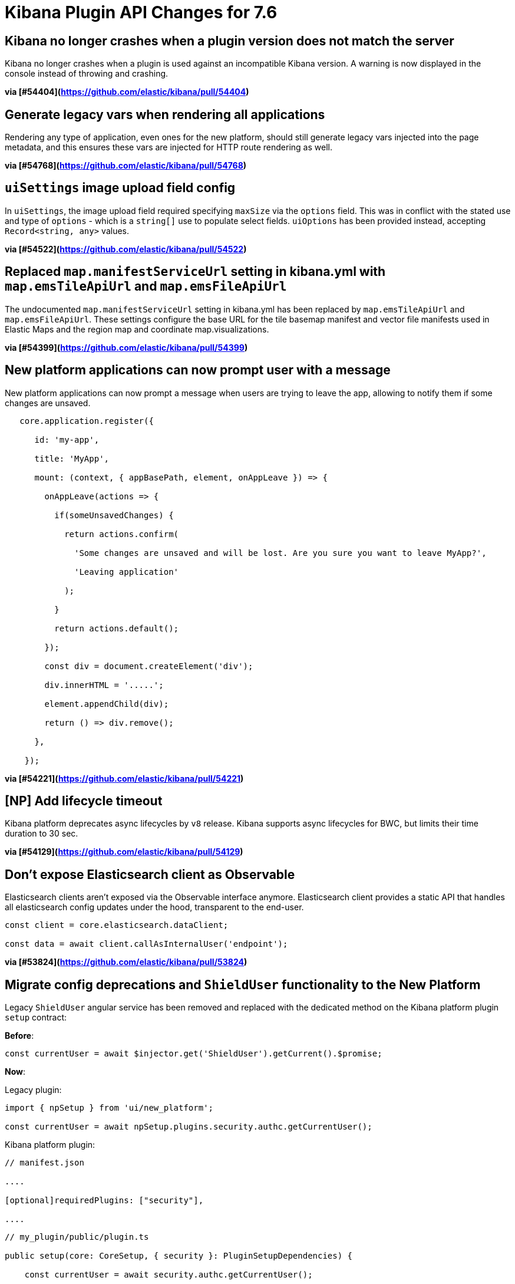 [[plugin-api-changes-7.6]]
= Kibana Plugin API Changes for 7.6

## Kibana no longer crashes when a plugin version does not match the server

Kibana no longer crashes when a plugin is used against an incompatible Kibana version. A warning is now displayed in the console instead of throwing and crashing.

*via [#54404](https://github.com/elastic/kibana/pull/54404)*

## Generate legacy vars when rendering all applications

Rendering any type of application, even ones for the new platform, should still generate legacy vars injected into the page metadata, and this ensures these vars are injected for HTTP route rendering as well.

*via [#54768](https://github.com/elastic/kibana/pull/54768)*

## `uiSettings` image upload field config

In `uiSettings`, the image upload field required specifying `maxSize` via the `options` field. This was in conflict with the stated use and type of `options` - which is a `string[]` use to populate select fields. `uiOptions` has been provided instead, accepting `Record<string, any>` values.

*via [#54522](https://github.com/elastic/kibana/pull/54522)*

## Replaced `map.manifestServiceUrl` setting in kibana.yml with `map.emsTileApiUrl` and `map.emsFileApiUrl`

The undocumented `map.manifestServiceUrl` setting in kibana.yml has been replaced by `map.emsTileApiUrl` and `map.emsFileApiUrl`. These settings configure the base URL for the tile basemap manifest and vector file manifests used in Elastic Maps and the region map and coordinate map.visualizations.

*via [#54399](https://github.com/elastic/kibana/pull/54399)*

## New platform applications can now prompt user with a message

New platform applications can now prompt a message when users are trying to leave the app, allowing to notify them if some changes are unsaved.

```typescript

   core.application.register({

      id: 'my-app',

      title: 'MyApp',

      mount: (context, { appBasePath, element, onAppLeave }) => {

        onAppLeave(actions => {

          if(someUnsavedChanges) {

            return actions.confirm(

              'Some changes are unsaved and will be lost. Are you sure you want to leave MyApp?',

              'Leaving application'

            );

          }

          return actions.default();

        });

        const div = document.createElement('div');

        div.innerHTML = '.....';

        element.appendChild(div);

        return () => div.remove();

      },

    });

```

*via [#54221](https://github.com/elastic/kibana/pull/54221)*

## [NP] Add lifecycle timeout

Kibana platform deprecates async lifecycles by `v8` release. Kibana supports async lifecycles for BWC, but limits their time duration to 30 sec.

*via [#54129](https://github.com/elastic/kibana/pull/54129)*

## Don't expose Elasticsearch client as Observable

Elasticsearch clients aren't exposed via the Observable interface anymore. Elasticsearch client provides a static API that handles all elasticsearch config updates under the hood, transparent to the end-user.

```js

const client = core.elasticsearch.dataClient;

const data = await client.callAsInternalUser('endpoint');

```

*via [#53824](https://github.com/elastic/kibana/pull/53824)*

## Migrate config deprecations and `ShieldUser` functionality to the New Platform

[Security Plugin]

Legacy `ShieldUser` angular service has been removed and replaced with the dedicated method on the Kibana platform plugin `setup` contract:

**Before**:

```typescript

const currentUser = await $injector.get('ShieldUser').getCurrent().$promise;

```

**Now**:

Legacy plugin:

```typescript

import { npSetup } from 'ui/new_platform';

const currentUser = await npSetup.plugins.security.authc.getCurrentUser();

```

Kibana platform plugin:

```json

// manifest.json

....

[optional]requiredPlugins: ["security"],

....

```

```typescript

// my_plugin/public/plugin.ts

public setup(core: CoreSetup, { security }: PluginSetupDependencies) {

    const currentUser = await security.authc.getCurrentUser();

}

```

*via [#53768](https://github.com/elastic/kibana/pull/53768)*

## Reduce license plugin api

License method `isOneOf` was superseded by `hasAtLeast` that checks the current license is not less than passes minimal required license.

```js

//before

license.isOneOf(['platinum', 'enterprise', 'trial'])

// after

license.hasAtLeast('platinum')

```

*via [#53489](https://github.com/elastic/kibana/pull/53489)*

## NP Migration: Move doc views registry and existing doc views into discover plugin

The `ui/registry/doc_views` registry is removed in favor of the same functionality exposed through the setup contract of the `discover` plugin in `core_plugins/kibana`.

Old way of registering a doc view:

```ts

import { addDocView } from 'ui/registry/doc_views';

addDocView({

  title: '',

  order: 10,

  component: MyComponent,

});

```

New way of registering a doc view:

```ts

import { setup } from '../src/legacy/core_plugins/kibana/public/discover';

setup.addDocView({

  title: '',

  order: 10,

  component: MyComponent,

});

```

*via [#53465](https://github.com/elastic/kibana/pull/53465)*

### New platform plugin

```tsx

class MyPlugin {

   public setup(core: CoreSetup, { navigation }: MyPluginSetupDependencies) {

      const customDiscoverExtension = {

         id: 'registered-discover-prop',

         label: 'Registered Discover Button',

         description: 'Registered Discover Demo',

         run() {},

         testId: 'demoDiscoverRegisteredNewButton',

         appName: 'discover',

      };

      navigation.registerMenuItem(customDiscoverExtension);

   }

}
```

### Legacy plugin

```tsx

const customDiscoverExtension = {

  id: 'registered-discover-prop',

  label: 'Registered Discover Button',

  description: 'Registered Discover Demo',

  run() {},

  testId: 'demoDiscoverRegisteredNewButton',

  appName: 'discover',

};

npSetup.plugins.navigation.registerMenuItem(customDiscoverExtension);
```

*via [#53136](https://github.com/elastic/kibana/pull/53136)*

## bfetch

`ajax_stream` has been ported to the New Platform. Use `fetchStreaming()` method of `bfetch` plugin instead.

```js

import { npStart } from 'ui/new_platform';

const { stream, promise } = npStart.plugins.bfetch.fetchStreaming({ url: 'http://elastic.co' });

```

*via [#52888](https://github.com/elastic/kibana/pull/52888)*

## Move CSP options to new platform

The default options used for managing Kibana's Content Security Policy have been moved into core for the new platform. Relevant items exposed from `src/core/server` include:

- `CspConfig`: TypeScript class for generating CSP configuration. Will generate default configuration for any properties not specified in initialization.

- `CspConfig.DEFAULT`: Default CSP configuration.

- `ICspConfig`: Interface representing CSP configuration.

*via [#52698](https://github.com/elastic/kibana/pull/52698)*

## Management API for Kibana Platform

Management API for Kibana Platform implemented. Demonstration code available at `test/plugin_functional/plugins/management_test_plugin/public/plugin.tsx`

*via [#52579](https://github.com/elastic/kibana/pull/52579)*

## State containers

State containers have now been rewritten and to create state container you use `createStateContainer` instead of previous `createStore`.

```ts

import { createStateContainer } from 'src/plugins/kibana_utils';

const container = createStateContainer(0, {

  increment: (cnt: number) => (by: number) => cnt + by,

  double: (cnt: number) => () => cnt * 2,

});

container.transitions.increment(5);

container.transitions.double();

console.log(container.get()); // 10

```

[See full documentation here](https://github.com/streamich/kibana/blob/state-containers/src/plugins/kibana_utils/docs/state_containers/README.md).

*via [#52384](https://github.com/elastic/kibana/pull/52384)*

## Add pre-response http interceptor

HttpService provides `onPreResponse` interceptor. Interceptor supports extending a response with custom headers.

```js

 this.registerOnPreResponse((request, preResponseInfo, t) => {

   if(preResponseInfo.statusCode < 300){

     return t.next({

       headers: {

         'x-foo-header': 'bar'

       }

   });

  }

  return t.next()

});

```

*via [#52366](https://github.com/elastic/kibana/pull/52366)*

## Implements config deprecation in New Platform

New platform plugin's configuration now supports deprecation. Use the `deprecations` key of a plugin's config descriptor to register them.

```typescript

 // my_plugin/server/index.ts

 import { schema, TypeOf } from '@kbn/config-schema';

 import { PluginConfigDescriptor } from 'kibana/server';

 

 const configSchema = schema.object({

   someNewKey: schema.string({ defaultValue: 'a string' }),

 });

 

 type ConfigType = TypeOf<typeof configSchema>;

 

 export const config: PluginConfigDescriptor<ConfigType> = {

   schema: configSchema,

   deprecations: ({ rename, unused }) => [

     rename('someOldKey', 'someNewKey'),

     unused('deprecatedProperty'),

   ],

 };

```

*via [#52251](https://github.com/elastic/kibana/pull/52251)*

## Add server rendering service to enable standalone route rendering

Render a bootstrapped HTML page from a route handler using the `RenderingService` from your **server plugin**:

```ts

const router = createRouter();

router.get(

  { path: '/', validate: false },

  (context, request, response) =>

    response.ok({

      headers: {

        'content-security-policy': context.core.http.csp.header,

      },

      body: await context.core.rendering.render(),

    })

);

```

*via [#52161](https://github.com/elastic/kibana/pull/52161)*

## Disabled actions

Embeddable input now has `disabledActions` property. Actions with ID listed in `disabledActions` will not be rendered by embeddable panel in drop down context menu and badge list.

```ts

const embeddable = await embeddableFactory.createFromState(

  state,

  {

    // ...

    disabledActions: ['CUSTOM_TIME_RANGE', 'CUSTOM_TIME_RANGE_BADGE'],

  },

  // ...

);

```

*via [#51975](https://github.com/elastic/kibana/pull/51975)*

## [Telemetry] Migrate ui_metric plugin to NP under usageCollection

Migrates `ui_metrics` to NP under `usageCollection`.

*via [#51972](https://github.com/elastic/kibana/pull/51972)*

## NP licensing plugin improvements 

Licensing plugin retrieves license data from Elasticsearch and becomes a source of license data for all Kibana plugins on server-side and client-side.

### Server-side API

 The licensing plugin retrieves license data from **Elasticsearch** at regular configurable intervals.

- `license$: Observable<ILicense>` Provides a steam of license data [ILicense](./common/types.ts). Plugin emits new value whenever it detects changes in license info. If the plugin cannot retrieve a license from **Elasticsearch**, it will emit `an empty license` object. 

- `refresh: () => Promise<ILicense>` allows a plugin to enforce license retrieval.

### Client-side API

 The licensing plugin retrieves license data from **licensing Kibana plugin** and does not communicate with Elasticsearch directly.

- `license$: Observable<ILicense>` Provides a steam of license data [ILicense](./common/types.ts). Plugin emits new value whenever it detects changes in license info. If the plugin cannot retrieve a license from **Kibana**, it will emit `an empty license` object. 

- `refresh: () => Promise<ILicense>` allows a plugin to enforce license retrieval.

*via [#51818](https://github.com/elastic/kibana/pull/51818)*

## [Cloud] move cloud plugin to np

Fully migrates `cloud` plugin over to NP. To use the NP contract exposed by the cloud plugin (ex `cloudId` or `isCloudEnabled`) follow this quick guide below (Note that all the plugins are already migrated to use the NP plugin in this very same PR):

```json

// plugin/kibana.json

{

  "id": "...",

  "optionalPlugins": ["cloud"]

}

```

- Server side: Check for cloud plugin in the `setup` function:

```ts

// server/plugin.ts

import { get } from 'lodash';

class Plugin {

  setup(core, plugins) {

    const { cloud } = plugins;

    // use `lodash.get` as cloud might not be available if set as an optional plugin.

		const isCloudEnabled = get<boolean>(cloud, 'isCloudEnabled', false);

    // ...

  }

}

```

- Client side: both `cloudId` and `isCloudEnabled` are exposed for the the plugins to consume in the plugins. Until fully transitioned to new platform, your plugins can use `npSetup` to access the cloud plugin:

```ts

import { npSetup } from 'ui/new_platform';

import { get } from 'lodash';

// ...

const { cloud } = npSetup.plugins;

const isCloudEnabled = get<boolean>(cloud, 'isCloudEnabled', false);

```

*via [#51789](https://github.com/elastic/kibana/pull/51789)*

## [Telemetry] Migrate Usage Collector Set to thew new Kibana Platform

Fully migrate (`server.usage.collectorSet`) to New Platform under (`UsageCollection`) plugin. To use the `UsageCollector` plugin to collect server side stats with the NP follow the quick guide below (Note that all the plugins are already migrated to use this new plugin in this very same PR):

Make sure `usageCollection` is in your optional Plugins:

```json

// plugin/kibana.json

{

  "id": "...",

  "optionalPlugins": ["usageCollection"]

}

```

Register Usage collector in the `setup` function:

```ts

// server/plugin.ts

class Plugin {

  setup(core, plugins) {

    registerMyPluginUsageCollector(plugins.usageCollection);

  }

}

```

Creating and registering a Usage Collector. Ideally collectors would be defined in a separate directory `server/collectors/register.ts`.

```ts

// server/collectors/register.ts

import { UsageCollectionSetup } from 'src/plugins/usage_collection/server';

import { CallCluster } from 'src/legacy/core_plugins/elasticsearch';

export function registerMyPluginUsageCollector(usageCollection?: UsageCollectionSetup): void {

  // usageCollection is an optional dependency, so make sure to return if it is not registered.

  if (!usageCollection) {

    return;

  }

  // create usage collector

  const myCollector = usageCollection.makeUsageCollector({

    type: MY_USAGE_TYPE,

    fetch: async (callCluster: CallCluster) => {

    // query ES and get some data

    // summarize the data into a model

    // return the modeled object that includes whatever you want to track

      return {

        my_objects: {

          total: SOME_NUMBER

        }

      };

    },

  });

  // register usage collector

  usageCollection.registerCollector(myCollector);

}

```

*via [#51618](https://github.com/elastic/kibana/pull/51618)*

## Allow chromeless applications to render via non-/app routes

Allow applications to routable from paths that do not start with `/app`. This is first enabled via the `appRoute` flag during **UI application registration**:

```ts

export class MyPlugin implements Plugin {

  setup({ application }) {

    application.register({

      id: 'my-app',

      // App can be accessed via the /my-app route

      appRoute: '/my-app',

      async mount(context, params) {

        const { renderApp } = await import('./application');

        return renderApp(context, params);

      },

    });

  }

}

```

*via [#51527](https://github.com/elastic/kibana/pull/51527)*

## Add compatibility wrapper for Boom errors thrown from route handler

Added a new `handleLegacyErrors` method to core `HttpService` router. The method wraps a `RequestHandler` to intercept any thrown `Boom` errors and converts them into proper NP error response.

```ts

// plugins/myplugin/server/plugin.ts

import { schema } from '@kbn/config-schema';

import { CoreSetup } from 'src/core/server';

export interface DemoPluginsSetup {};

class Plugin {

  public setup(core: CoreSetup, pluginSetup: DemoPluginSetup) {

    const router = core.http.createRouter();

    router.post(

      {

        path: '/api/myplugin/endpoint',

        validate: false,

      },

      router.wrapErrors((context, req, res) => {

        throw Boom.notFound('not there'); // will be converted into properly interpreted error

      })

    )

  }

}

```

*via [#51157](https://github.com/elastic/kibana/pull/51157)*

## Move SearchBar ⇒ NP 

Move SearchBar React component to NP

The SearchBar component is now available by importing from the data plugin.

```tsx

import { SearchBar } from '../../../plugins/data/public';

```

There is also a stateful version available, that requires much fewer dependencies 

```tsx

export class MyPublicPlugin {

  public start(

    core: CoreStart,

    { data }: MyPublicPluginDependencies

  ) {

    const { SearchBar } = data.ui;

    ...

    return <SearchBar

       ...

    ></SearchBar>

  }

}

```

*via [#51028](https://github.com/elastic/kibana/pull/51028)*

### Saved Query Service 

Saved query service is now available on the data plugin's `query` start contract.

```

class MyPlugin {

    public start(core: CoreStart, { data }: MyPluginDependencies) {

        const allSavedQueries = data.query.savedQueries.getAllSavedQueries()

    }

}

  

```

### Saved Query UI Components

The Saved Query management UI components can be imported from `data` plugin directly.

```

   import { SavedQueryManagementComponent, SaveQueryForm } from '../../plugins/data/public';

```

`SavedQueryManagementComponent`

![image](https://user-images.githubusercontent.com/3016806/70060096-91bf8600-15ea-11ea-94a1-d802411eabee.png)

`SaveQueryForm`

![image](https://user-images.githubusercontent.com/3016806/70060171-abf96400-15ea-11ea-859c-378792957c0e.png)

*via [#51024](https://github.com/elastic/kibana/pull/51024)*

## Move QueryBarInput ⇒ NP

* `QueryBarInput` components was renamed to `QueryStringInput` and moved to `src/plugins/data/public`

* The `typeahead` UI component can now be used independently of `QueryStringInput`. It can be imported from `src/plugins/data/public`.

```

   import { QueryStringInput, SuggestionsComponent } from '../../plugins\data\public'

```

*via [#51023](https://github.com/elastic/kibana/pull/51023)*

## Move ApplyFiltersPopover ⇒ NP

The `ApplyFiltersPopover` component is no longer exported.

If you wish to open the filter selection popover, you should use the **Actions API** from within an `embeddable`:

```

 await uiActions.executeTriggerActions(APPLY_FILTER_TRIGGER, {

    embeddable: this,

    filters,

 });

```

*via [#51022](https://github.com/elastic/kibana/pull/51022)*

### Deprecated the `filter-bar` directive

If you need to render a filter bar from `angular`, use the `kbn-top-nav` directive with the following configuration:

```

<kbn-top-nav

  app-name="'my-app'"

  show-search-bar="true"

  show-filter-bar="true"

  show-save-query="false"

  show-date-picker="false"

  filters="filters"

  on-filters-updated="updateFilters"

  index-patterns="[indexPattern]"

>

</kbn-top-nav>

```

### Move `FilterBar` React component to NP

The `FilterBar` component is now available by importing from the `data` plugin.

```

import { FilterBar } from '../../../plugins/data/public';

```

### Move filter related utilities to NP

 * `IDataPluginServices` ⇒ import from `data`

 * `getDisplayValueFromFilter` ⇒ `data.utils`

 * `buildCustomFilter` ⇒ `esFilters.buildCustomFilter`

 * `buildFilter` ⇒ `esFilters.buildFilter`

 * `getFilterParams` ⇒ `esFilters.getFilterParams`

 * `getIndexPatternFromFilter` ⇒ `utils.getIndexPatternFromFilter`

 * `getQueryDslFromFilter` ⇒ replaced with `esFilters.cleanFIlter`

 * `isFilterable` ⇒ import from `data`

*via [#51020](https://github.com/elastic/kibana/pull/51020)*

## Kibana app migration: Remove old apis

The following undocumented APIs for scroll search and index document count have been removed:

* `POST /api/kibana/legacy_scroll_continue`

* `POST /api/kibana/legacy_scroll_start`

* `POST /api/kibana/{id}/_count`

*via [#50881](https://github.com/elastic/kibana/pull/50881)*

## Np kibana plugin home feature catalogue

The `ui/registries/feature_catalogue` module has been deprecated for removal in 8.0

Plugins wishing to migrate may remove their usage of `ui/registries/feature_catalogue` and rely on either:

```ts

// For legacy plugins

import { npSetup } from 'ui/new_platform';

npSetup.plugins.home.featureCatalogue.register(/* same details here */);

// For new plugins: first add 'home` to the list of `optionalPlugins` 

// in your kibana.json file. Then access the plugin directly in `setup`:

class MyPlugin {

  setup(core, plugins) {

    if (plugins.home) {

      plugins.home.featureCatalogue.register(/* same details here. */);

    }

  }

}

```

Note that the old module supported providing a Angular DI function to receive Angular dependencies. This is no longer supported as we migrate away from Angular.

*via [#50838](https://github.com/elastic/kibana/pull/50838)*

## ChromeHelpExtension

The `chrome.helpExtension` has been updated to where it no longer just accepts a function to spit out any content. Now, the extension looks like:

```tsx

export interface ChromeHelpExtension {

  appName: string;

  links?: HeaderHelpMenuUIExtraLink[];

  // You can still pass custom content via the `content` key

  content?: (element: HTMLDivElement) => () => void;

}

```

*via [#50736](https://github.com/elastic/kibana/pull/50736)*

## Expose whitelisted config values to client-side plugin

New Platform plugins with both a server and client parts can now expose configuration properties to the client-side plugin.

The properties to expose must be whitelisted in the config declaration

```typescript

// my_plugin/server/index.ts

const configSchema = schema.object({

  secret: schema.string({ defaultValue: 'Not really a secret :/' }),

  uiProp: schema.string({ defaultValue: 'Accessible from client' }),

});

type ConfigType = TypeOf<typeof configSchema>;

export const config: PluginConfigDescriptor<ConfigType> = {

  exposeToBrowser: {

    uiProp: true,

  },

  schema: configSchema,

};

```

And can then be accessed in the client-side plugin using the `PluginInitializerContext`:

```typescript

// my_plugin/public/index.ts

interface ClientConfigType {

  uiProp: string;

}

export class Plugin implements Plugin<PluginSetup, PluginStart> {

  constructor(private readonly initializerContext: PluginInitializerContext) {}

  public async setup(core: CoreSetup, deps: {}) {

    const config = this.initializerContext.config.get<ClientConfigType>();

    // ...

  }

```

*via [#50641](https://github.com/elastic/kibana/pull/50641)*

## [NP Kibana Migrations ] kibana plugin home

The api to register new tutorials was moved to the new platform. You are now able to add new tutorials by creating a plugin in the new platform, adding a dependency to `home` in its `kibana.json` and using the `tutorials.registerTutorial` method in the setup lifecycle:

```ts

class MyPlugin {

  setup(core: CoreSetup, plugins: { home: HomeServerPluginSetup }) {

    home.tutorials.registerTutorial(() => ({ /* tutorial definition */ }));

  }

}

```

It is still possible to register tutorials from within the legacy platform by calling the same method exposed on the server object:

```js

server.newPlatform.setup.plugins.home.tutorials.registerTutorial(() => ({ /* tutorial definition */ }));

```

*via [#50444](https://github.com/elastic/kibana/pull/50444)*

## Expressions fully migrated to the New Platform

The Expressions service has been moved to the New Platform. Moving forward, any expressions-related code should be consumed via the new plugin's contracts (`src/plugins/expressions`).

Use it in your New Platform plugin:

```ts

class MyPlugin {

  setup (core, { expressions }) {

    expressions.registerFunction(myFunction);

    // ...

  }

  start (core, { expressions }) {

    expressions.execute(myExpression);

    // ...

  }

}

```

Or, in your legacy platform plugin, consume it through the `ui/new_platform` module:

```ts

import { npSetup, npStart } from 'ui/new_platform';

npSetup.plugins.expressions.registerFunction(myFunction);

npStart.plugins.expressions.execute(myExpression);

// ...

```

*via [#50294](https://github.com/elastic/kibana/pull/50294)*

## allows plugins to define validation schema for "enabled" flag

If you want your plugin to be disabled by default you can specify it via config:

```js

export const config = {

  schema: schema.object({ enabled: schema.boolean({ defaultValue: true }) })

}

```

*via [#50286](https://github.com/elastic/kibana/pull/50286)*

## Add getStartServices API

Context is being deprecated on the front-end and replaced by the `core.getStartServices()` API.

```ts

class Plugin {

  setup(core, plugins) {

    core.application.register({

      id: 'myApp',

      title: 'My App',

      // `mount` functions with just one argument will only receive `params`

      async mount(params) {

        const [coreStart, depsStart] = await core.getStartServices();

        const { renderApp } = await import('./application');

        return renderApp(coreStart, depsStart, params);

      }

    });

  }

}

```

*via [#50231](https://github.com/elastic/kibana/pull/50231)*

## Relocated `@kbn/es-query` package to `data` plugin

The `@kbn/es-query` package has been moved to `src/plugins/data` and is available under the `esQuery` namespace on both the client and the server.

```ts

// old

import {

  buildEsQuery,

  EsQueryConfig,

  buildQueryFromFilters,

  luceneStringToDsl,

  decorateQuery,

  getEsQueryConfig,

} from '@kbn/es-query';

// new

import { esQuery } from 'src/plugins/data/public'; // or `src/plugins/data/server`

esQuery.buildEsQuery(...);

```

*via [#50182](https://github.com/elastic/kibana/pull/50182)*

## Migrate share registry

The `ui/share` registry is removed in favor of the `share` plugin which exposes a `register` method in the setup contract. The interface of share menu providers does not change except for the removal of angular dependency injection. The function to render the menu also moves into a function exposed by the `share` plugin in the start phase instead of a function which has to be called with the menu item providers. The following items have also been renamed:

- `ShowProps` -> `ShowShareMenuOptions` 

- `ShareMenuItemProps` -> `ShareContext` 

- `showShareContextMenu` -> `toggleShareContextMenu`

*via [#50137](https://github.com/elastic/kibana/pull/50137)*

## Move generateFilters ⇒ NP

Filter generator is now available a a utility function in the `data` plugin.

```

import { generateFilters } from '../plugins/data/public';

const { filterManager } = plugins.data.query;

const filters = generateFilters(filterManager, field, values, negate, indexString);

```

*via [#50118](https://github.com/elastic/kibana/pull/50118)*

## Ensure chromeless applications hide left navbar link

Chromeless applications no longer display a navigation link in the left application menu.

*via [#50060](https://github.com/elastic/kibana/pull/50060)*

## Allow registered applications to hide Kibana chrome

When registering an application, you can now use the `chromeless` option to hide the Kibana chrome UI when the application is mounted.

```ts

application.register({

  id: 'my-app',

  chromeless: true,

  async mount(context, params) {

    /* ... */

  },

});

```

*via [#49795](https://github.com/elastic/kibana/pull/49795)*

## Move Query type ⇒ NP

Moved the data `Query` type, used to represent a query string in a specific querying language  to `src/plugins/data`.

```

// previously

import { Query } from `src/legacy/core_plugins/data/public`;

// now

import { Query } from `src/plugins/data/public`;

```

*via [#49636](https://github.com/elastic/kibana/pull/49636)*

## Remove react references from core `Notifications` apis

The core `NotificationService` and `ToastsApi` methods are now framework agnostic and no longer accept react components as input. Please use `kibana_react`'s`toMountPoint` utility to convert a react node to a mountPoint.

*via [#49573](https://github.com/elastic/kibana/pull/49573)*

## Move Timefilter service ⇒ NP

Moved the `timefilter` service to New Platform.

Usage in **old platform**:

```ts

import { TimeRange } from 'src/plugins/data/public';

import { npSetup, npStart } from 'ui/new_platform';

const { timefilter } = npStart.data.timefilter;

const timeRange: TimeRange = timefilter.getTime();

const refreshInterval: RefreshInterval = timefilter.getRefreshInterval()

```

Usage in **new platform**:

```

class MyPlugin {

   public setup(core: CoreSetup, { data }: MyPluginSetupDependencies) {

      const timeRange: TimeRange = data.timefilter.timefilter.getTime();

   }

   public start(core: CoreStart, { data }: MyPluginStartDependencies) {

      const newTimeRange = { from: getYesterday(), to: getNow() }

      data.timefilter.timefilter.setTime(newTimeRange);

   }

}

```

*via [#49491](https://github.com/elastic/kibana/pull/49491)*

## Move Storage ⇒ NP

Move `Storage` to `kibana_utils`.

 - Move `Storage` class to NP, and introduce the interface `IStorageWrapper` for when we only pass storage around.

 - Rename places where `storage` was called `store`

 - Load the Storage directives only where applicable (not in autoload)

*via [#49448](https://github.com/elastic/kibana/pull/49448)*

## Shim dev tools

The `ui/registry/dev_tools` is removed in favor of the `DevTools` plugin which exposes a `register` method in the setup contract. Registering app works mostly the same as registering apps in `core.application.register`. Routing will be handled by the id of the dev tool - your dev tool will be mounted when the URL matches `/app/kibana#/dev_tools/<YOUR ID>`. This API doesn't support angular, for registering angular dev tools, bootstrap a local module on mount into the given HTML element.

*via [#49349](https://github.com/elastic/kibana/pull/49349)*

## Licensing plugin

Add x-pack plugin for new platform public licensing information. This will eventually replace the licensing information consumed via `xpack_main`. Upon setup, this plugin exposes an observable API for inspecting and making checks against the license information.

```ts

license$.subscribe(license => {

   console.log(license.uid);

   console.log(license.isActive);

   console.log(license.type);

   const { state } = license.check('my-plugin', LICENSE_TYPE.gold);

   if (state !== LICENSE_STATUS.Valid) {

     disableSomething();

   }

});

```

*via [#49345](https://github.com/elastic/kibana/pull/49345)*

## Kibana app migration: Shim dashboard

The route flag `requireDefaultIndex` making sure there are index patterns and the `defaultIndex` advanced setting is set was removed.

The same functionality can be achieved by using the helper function `ensureDefaultIndexPattern` from `ui/legacy_compat` within the `resolve` object of a route.

*via [#48913](https://github.com/elastic/kibana/pull/48913)*

## Migrate ui/registry/feature_catalogue to New Platform plugin

The `ui/registries/feature_catalogue` module has been deprecated for removal in 8.0

Plugins wishing to migrate may remove their usage of `ui/registries/feature_catalogue` and rely on either:

```ts

// For legacy plugins

import { npSetup } from 'ui/new_platform';

npSetup.plugins.feature_catalogue.register(/* same details here */);

// For new plugins: first add 'feature_catalogue` to the list of `optionalPlugins` 

// in your kibana.json file. Then access the plugin directly in `setup`:

class MyPlugin {

  setup(core, plugins) {

    if (plugins.feature_catalogue) {

      plugins.feature_catalogue.register(/* same details here. */);

    }

  }

}

```

Note that the old module supported providing a Angular DI function to receive Angular dependencies. This is no longer supported as we migrate away from Angular.

*via [#48818](https://github.com/elastic/kibana/pull/48818)*

## Migrate necessary ui/autoload functionality to NP

The `ui/autoload/styles` and `ui/autoload/settings` modules have been removed and are no longer necessary to import in your plugin code. Remove these imports starting in 7.6.

If you still require font awesome, you should import it manually from the npm module:

```

import 'font-awesome/less/font-awesome';

```

*via [#48689](https://github.com/elastic/kibana/pull/48689)*

## Remove react references from core `OverlayService` apis

The core `OverlayService` methods are now framework agnostic and no longer accept react components as input. Please use `kibana_react`'s`toMountPoint` utility to convert a react component to a mountPoint.

For exemple:

```typescript

core.overlays.openModal(<MyComponent/>)

```

Becomes:

```typescript

core.overlays.openModal(toMountPoint(<MyComponent/>))

```

*via [#48431](https://github.com/elastic/kibana/pull/48431)*

## Supply deprecated req and res properties on IHttpFetchError for legacy compatibility

Expose deprecated `req: Request` and `res: Response` properties on `IHttpFetchError`s to help plugins migrated faster by removing an additional migration burden.

*via [#48430](https://github.com/elastic/kibana/pull/48430)*

## Provide uiSettings service in NP

New platform plugins can register custom uiSettings via `uiSettings.register` method

```js

// src/plugins/my-plugin/server/plugin.ts

setup(core: CoreSetup){

  core.uiSettings.register({

    'my-plugin:my-setting': {

      name: 'just-work',

      value: true,

      description: 'make it work',

      category: ['my-category'],

    },

  })

}

```

UiSettings client can be accessed:

- via RequestHandlerContext on server-side:

```js

(context, req, res) {

  const uiSettingsClient = context.core.uiSettings.client;

  const value = await uiSettings.get('myPlugin:key');

  // ...

}

```

- via core interface in setup/start lifecycles on the client-side:

```js

public start({ uiSettings }) {

  const value = uiSettings.get('myPlugin:key');

```

*via [#48413](https://github.com/elastic/kibana/pull/48413)*

## Move FilterManager ⇒ NP

Moved Filter Manager to New Platform.

Usage in **old platform**:

```

import { npSetup, npStart } from 'ui/new_platform';

npStart.data.query.filterManager.getFilters()

...

```

Usage in **new platform**:

```

class MyPlugin {

   public setup(core: CoreSetup, { data }: MyPluginSetupDependencies) {

      data.query.filterManager.getFilters();

   }

   public start(core: CoreStart, { data }: MyPluginStartDependencies) {

      data.query.filterManager.getFilters();

   }

}

```

*via [#48391](https://github.com/elastic/kibana/pull/48391)*

## Migrate ui/doc_title to New platform

Migrate `chrome.docTitle` to new platform. Plugins can now change the page title using this API.

```ts

coreStart.docTitle.change('My Title');

```

*via [#48121](https://github.com/elastic/kibana/pull/48121)*

## Use NP registry instead of ui/registry/field_formats 

The `FieldFormats` service has been moved to the `data` plugin in the New Platform. If your plugin has any imports from `ui/registry/field_formats`, you'll need to update your imports as follows:

Use it in your New Platform plugin:

```ts

class MyPlugin {

  setup (core, { data }) {

    data.fieldFormats.register(myFieldFormat);

    // ...

  }

  start (core, { data }) {

    data.fieldFormats.getType(myFieldFormatId);

    // ...

  }

}

```

Or, in your legacy platform plugin, consume it through the `ui/new_platform` module:

```ts

import { npSetup, npStart } from 'ui/new_platform';

npSetup.plugins.data.fieldFormats.register(myFieldFormat);

npStart.plugins.data.fieldFormats.getType(myFieldFormatId);

// ...

```

*via [#48108](https://github.com/elastic/kibana/pull/48108)*

## Timelion server API

The server side api of Timelion `/api/timelion/run` used to accept datemath strings (like `now`) for the `time.from` and `time.to` properties. This PR removes support for datemath, from now on only ISO8601 encoded strings are supported.

*via [#47813](https://github.com/elastic/kibana/pull/47813)*

## Pass along request object to all HTTP interceptors

Make the `Request` instance available to all HTTP interceptors, which is now in a read-only state. You may now also under-specify the object returned from HTTP response interceptors to only overwrite specific properties.

*via [#47258](https://github.com/elastic/kibana/pull/47258)*

## ui/management -> new platform

The following interfaces were previously available under `ui/management` and are now available via 

`import { setup as managementSetup } from '${correct path to top dir}src/legacy/core_plugins/management/public/legacy';`

'ui/management/saved_objects_management'

'ui/management/index_pattern_creation'

'ui/management/index_pattern_list'

*via [#45747](https://github.com/elastic/kibana/pull/45747)*

## `ui/public` cleanup

### Removed / moved modules

In preparation for Kibana's upcoming [new platform](https://github.com/elastic/kibana/issues/9675), we are in the process of [migrating away](https://github.com/elastic/kibana/issues/26505) from the `ui/public` directory. Over time, the contents of this directory will be either deprecated or housed inside a parent plugin. If your plugin imports the listed items from the following `ui/public` modules, you will need to either update your import statements as indicated below, so that you are pulling these modules from their new locations, or copy the relevant code into your plugin. 

#### `ui/state_management` [#51835](https://github.com/elastic/kibana/pull/51835), [#52172](https://github.com/elastic/kibana/pull/52172), [#52280](https://github.com/elastic/kibana/pull/52280), [#53582 ](https://github.com/elastic/kibana/pull/53582)

The `hashUrl` and `unhashUrl` functions no longer rely on states being provided as an argument, therefore `getUnhashableStates`/`getUnhashableStatesProvider` have been removed.

```ts
// old

import {

  hashUrl,

  unhashUrl,

  getUnhashableStatesProvider, // deprecated

} from 'ui/state_management/state_hashing';

const getUnhashableStates = Private(getUnhashableStatesProvider);

unhashUrl(window.location.href, getUnhashableStates());

hashUrl([new AppState(), globalState], myRedirectUrl);

// new

import { hashUrl, unhashUrl } from '../../plugins/kibana_utils/public'

hashUrl(window.location.href);

unhashUrl(myRedirectUrl);

```

HashedItemStore was also moved to the `kibana_utils` plugin.

```ts
// old

import { HashedItemStoreSingleton } from 'ui/state_management/state_storage'

// new

import { hashedItemStore } from '../../plugins/kibana_utils/public'

```

##### New state syncing utilities (AppState & GlobalState replacement in NP) 

Created new state syncing utilities for syncing state between state containers and different type of state storage (e.g. query params in URL or session storage).

Example app: `examples/state_containers_examples`

This should become a replacement for `AppState` and `GlobalState` in NP.

#### `ui/public/utils` cleanup

- `base_object` and `find_by_param` utilities have been removed #52500

- `decode_geo_hash` and `zoom_to_precision` utilities have been moved 👉`ui/vis/map` #52615

- `range` utility has beed moved  👉`ui/vis/editors/default` #52615

- `cidr_mask`, `date_range`, `geo_utils`,  `ip_range`, `ordinal_suffix` utilities have been moved 👉`ui/agg_types` #52744

- `case_conversion` #53819

    - `keysToSnakeCaseShallow` moved 👉 `src/legacy/server/status/lib`

    - `keysToCamelCaseShallow` moved 👉 `src/legacy/core_plugins/kibana/public/management`

- `collection` #53819

    - `organizeBy moved  👉 `src/legacy/ui/public/indexed_array`

    - `pushAll` was removed

- `diff_object moved 👉 `ui/state_management` #53819

- `function` was removed #53819

- `key_map` moved 👉`ui/directives` #53819

- `math` moved 👉`ui/vis`  #53819

- `numeric` moved 👉`src/legacy/core_plugins/kibana/public/management` #53819

- `parse_interval` moved 👉`src/legacy/core_plugins/data/common` #53819

- `sort_prefix_first` moved 👉`x-pack/legacy/plugins/kuery_autocomplete` #53819

- `supports` moved 👉`src/legacy/core_plugins/tile_map/public` #53819

*via [#43511](https://github.com/elastic/kibana/pull/43511)*

## Index Patterns 👉 New Platform

The `indexPatterns` service is now available from the data plugin.

```ts

class MyPlugin {

  start(core, data) {

    const indexPatterns = data.indexPatterns.get(indexPatternId);

    ...

  }

}
```

### Type Definitions 

 * The `IIndexPattern` type replaces the legacy `StaticIndexPattern` type
 * `IndexPattern` was moved to the new plugin.
 * `FieldList` was moved to the new plugin and the `IFieldList` type was added.
 * `Field` was moved to the new plugin, along side the `IFieldType` type.
```ts

    import { IIndexPattern, IFieldType } from 'src/plugins/data/public';

    const indexPattern: IIndexPattern = data.indexPatterns.find(indexPatternId);

    const field: IFieldType[] = indexPattern.fields;

```

### Helper functions

```ts

    import { indexPatterns as indexPatternsUtils } from 'src/plugins/data/public';

    const indexPattern: IIndexPattern = indexPatterns.getFromSavedObject(savedObject)

    const isValid = indexPatterns.validateIndexPattern(indexPatternString)

```

### Deletions

  * `IndexPatternAlreadyExists`

  *  `NoDefaultIndexPattern`

  *  `NoDefinedIndexPatterns`

*via [#43438](https://github.com/elastic/kibana/pull/43438)*